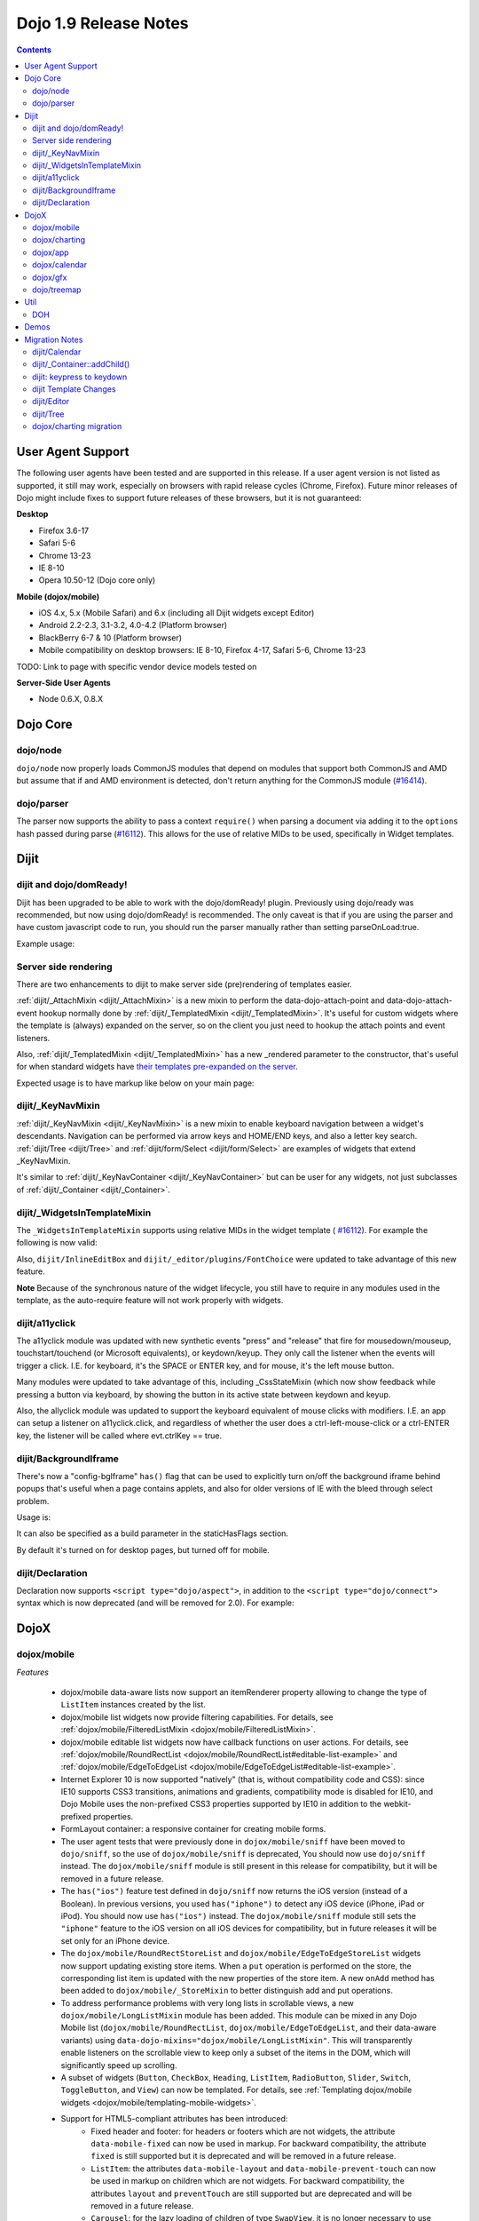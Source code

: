 .. _releasenotes/1.9:

======================
Dojo 1.9 Release Notes
======================

.. contents ::
   :depth: 3

User Agent Support
==================

The following user agents have been tested and are supported in this release. If a user agent version is not listed as
supported, it still may work, especially on browsers with rapid release cycles (Chrome, Firefox). Future minor releases
of Dojo might include fixes to support future releases of these browsers, but it is not guaranteed:

**Desktop**

* Firefox 3.6-17

* Safari 5-6

* Chrome 13-23

* IE 8-10

* Opera 10.50-12 (Dojo core only)

**Mobile (dojox/mobile)**

* iOS 4.x, 5.x (Mobile Safari) and 6.x (including all Dijit widgets except Editor)

* Android 2.2-2.3, 3.1-3.2, 4.0-4.2 (Platform browser)

* BlackBerry 6-7 & 10 (Platform browser)

* Mobile compatibility on desktop browsers: IE 8-10, Firefox 4-17, Safari 5-6, Chrome 13-23

TODO: Link to page with specific vendor device models tested on

**Server-Side User Agents**

* Node 0.6.X, 0.8.X

Dojo Core
=========

dojo/node
---------

``dojo/node`` now properly loads CommonJS modules that depend on modules that support both CommonJS and AMD but assume
that if and AMD environment is detected, don't return anything for the CommonJS module
(`#16414 <http://bugs.dojotoolkit.org/ticket/16414>`_).

dojo/parser
-----------

The parser now supports the ability to pass a context ``require()`` when parsing a document via adding it to the
``options`` hash passed during parse (`#16112 <http://bugs.dojotoolkit.org/ticket/16112>`_).  This allows for the use
of relative MIDs to be used, specifically in Widget templates.

Dijit
=====

dijit and dojo/domReady!
------------------------
Dijit has been upgraded to be able to work with the dojo/domReady! plugin.
Previously using dojo/ready was recommended, but now using dojo/domReady! is recommended.
The only caveat is that if you are using the parser and
have custom javascript code to run, you should run the parser manually rather than setting parseOnLoad:true.

Example usage:

.. js ::

   define(["dojo/parser", "dojo/store/Memory", "dojo/domReady!], function(parser, Memory){
      // script code that needs to run before parse
      myMemoryStore = new Memory(...);
      ...

      parser.parse();

      // script code that needs to run after parse
      ...
   });

Server side rendering
---------------------
There are two enhancements to dijit to make server side (pre)rendering of templates easier.

:ref:`dijit/_AttachMixin <dijit/_AttachMixin>` is a new mixin to perform the data-dojo-attach-point and
data-dojo-attach-event hookup normally done by :ref:`dijit/_TemplatedMixin <dijit/_TemplatedMixin>`.
It's useful for custom widgets where the template is
(always) expanded on the server, so on the client you just need to hookup the attach points and event listeners.

Also, :ref:`dijit/_TemplatedMixin <dijit/_TemplatedMixin>` has a new _rendered parameter to the constructor, that's useful
for when standard widgets have
`their templates pre-expanded on the server <http://jamesthom.as/blog/2013/01/15/server-side-dijit/>`_.

Expected usage is to have markup like below on your main page:

.. html ::

    <div class="dijit dijitReset dijitInline dijitLeft" id="widget_fname" role="presentation"
        data-dojo-type="dijit/form/TextBox" data-dojo-props="_rendered: true, id: 'fname', name: 'fname'"
	    ><div class="dijitReset dijitInputField dijitInputContainer"
		    ><input class="dijitReset dijitInputInner" data-dojo-attach-point='textbox,focusNode' autocomplete="off"
			    name="fname" type="text"
	    /></div
    ></div>


dijit/_KeyNavMixin
------------------
:ref:`dijit/_KeyNavMixin <dijit/_KeyNavMixin>` is a new mixin to enable keyboard navigation between a widget's descendants.
Navigation can be performed via arrow keys and HOME/END keys, and also a letter key search.
:ref:`dijit/Tree <dijit/Tree>` and :ref:`dijit/form/Select <dijit/form/Select>` are examples of widgets that extend _KeyNavMixin.

It's similar to :ref:`dijit/_KeyNavContainer <dijit/_KeyNavContainer>` but can be user for any widgets,
not just subclasses of :ref:`dijit/_Container <dijit/_Container>`.


dijit/_WidgetsInTemplateMixin
-----------------------------

The ``_WidgetsInTemplateMixin`` supports using relative MIDs in the widget template (
`#16112 <http://bugs.dojotoolkit.org/ticket/16112>`_).  For example the following is now valid:

.. js ::

   define(["require", "dojo/_base/declare", "dijit/_WidgetBase", "dijit/_TemplatedMixin",
      "dijit/_WidgetsInTemplateMixin", "./OtherWidget"],
   function(require, declare, _WidgetBase, _TemplatedMixin, _WidgetsInTemplateMixin){
      return declare([_WidgetBase, _TemplatedMixin, _WidgetsInTemplateMixin], {
         templateString: '<div><div data-dojo-type="./OtherWidget"></div></div>',
         contextRequire: require
      });
   });

Also, ``dijit/InlineEditBox`` and ``dijit/_editor/plugins/FontChoice`` were updated to take advantage of this new
feature.

**Note** Because of the synchronous nature of the widget lifecycle, you still have to require in any modules used in the
template, as the auto-require feature will not work properly with widgets.

dijit/a11yclick
---------------
The a11yclick module was updated with new synthetic events "press" and "release" that fire for mousedown/mouseup,
touchstart/touchend (or Microsoft equivalents), or keydown/keyup.  They only call the listener when the events will
trigger a click.   I.E. for keyboard, it's the SPACE or ENTER key, and for mouse, it's the left mouse button.

Many modules were updated to take advantage of this, including _CssStateMixin (which now show feedback while pressing
a button via keyboard, by showing the button in its active state between keydown and keyup.

Also, the allyclick module was updated to support the keyboard equivalent of mouse clicks with modifiers.
I.E. an app can setup a listener on a11yclick.click, and regardless of whether the user does a ctrl-left-mouse-click
or a ctrl-ENTER key, the listener will be called where evt.ctrlKey == true.

dijit/BackgroundIframe
----------------------

There's now a "config-bgIframe" ``has()`` flag that can be used to explicitly turn on/off the background iframe behind
popups that's useful when a page contains applets, and also for older versions of IE with the bleed through select
problem.

Usage is:

.. html ::

	<script type="text/javascript" src="../../dojo/dojo.js"
	  data-dojo-config="has: {'config-bgIframe': true}"></script>

It can also be specified as a build parameter in the staticHasFlags section.

By default it's turned on for desktop pages, but turned off for mobile.

dijit/Declaration
-----------------

Declaration now supports ``<script type="dojo/aspect">``, in addition to the ``<script type="dojo/connect">`` syntax
which is now deprecated (and will be removed for 2.0). For example:

.. html ::

	<div data-dojo-type="dijit/Declaration" data-dojo-props='widgetClass:"MyWidget"'>
		<script type="dojo/aspect" data-dojo-method="startup" data-dojo-advice="before">
			// ...
		</script>
   </div>

DojoX
=====

dojox/mobile
------------

*Features*

   * dojox/mobile data-aware lists now support an itemRenderer property allowing 
     to change the type of ``ListItem`` instances created by the list.
   * dojox/mobile list widgets now provide filtering capabilities.
     For details, see :ref:`dojox/mobile/FilteredListMixin <dojox/mobile/FilteredListMixin>`.
   * dojox/mobile editable list widgets now have callback functions on user actions.
     For details, see :ref:`dojox/mobile/RoundRectList <dojox/mobile/RoundRectList#editable-list-example>` and 
     :ref:`dojox/mobile/EdgeToEdgeList <dojox/mobile/EdgeToEdgeList#editable-list-example>`.
   * Internet Explorer 10 is now supported "natively" (that is, without compatibility code
     and CSS): since IE10 supports CSS3 transitions, animations and gradients,
     compatibility mode is disabled for IE10, and Dojo Mobile uses the non-prefixed CSS3
     properties supported by IE10 in addition to the webkit-prefixed properties.
   * FormLayout container: a responsive container for creating mobile forms.
   * The user agent tests that were previously done in ``dojox/mobile/sniff`` have been
     moved to ``dojo/sniff``, so the use of ``dojox/mobile/sniff`` is deprecated,
     You should now use ``dojo/sniff`` instead. The ``dojox/mobile/sniff`` module is still present
     in this release for compatibility, but it will be removed in a future release.
   * The ``has("ios")`` feature test defined in ``dojo/sniff`` now returns the iOS version
     (instead of a Boolean). In previous versions, you used ``has("iphone")`` to detect
     any iOS device (iPhone, iPad or iPod). You should now use ``has("ios")`` instead.
     The ``dojox/mobile/sniff`` module still sets the ``"iphone"`` feature to the iOS version
     on all iOS devices for compatibility, but in future releases it will be set only
     for an iPhone device. 
   * The ``dojox/mobile/RoundRectStoreList`` and ``dojox/mobile/EdgeToEdgeStoreList`` widgets
     now support updating existing store items. When a ``put`` operation is performed on the store,
     the corresponding list item is updated with the new properties of the store item. A new
     ``onAdd`` method has been added to ``dojox/mobile/_StoreMixin`` to better distinguish add
     and put operations.
   * To address performance problems with very long lists in scrollable views, a new
     ``dojox/mobile/LongListMixin`` module has been added. This module can be mixed in any Dojo Mobile
     list (``dojox/mobile/RoundRectList``, ``dojox/mobile/EdgeToEdgeList``, and their data-aware variants)
     using ``data-dojo-mixins="dojox/mobile/LongListMixin"``. This will transparently enable listeners
     on the scrollable view to keep only a subset of the items in the DOM, which will significantly speed up
     scrolling.
   * A subset of widgets (``Button``, ``CheckBox``, ``Heading``, ``ListItem``, ``RadioButton``, 
     ``Slider``, ``Switch``, ``ToggleButton``, and ``View``) can now be templated.
     For details, see :ref:`Templating dojox/mobile widgets <dojox/mobile/templating-mobile-widgets>`.
   * Support for HTML5-compliant attributes has been introduced:
      * Fixed header and footer: for headers or footers which are not widgets, the attribute 
        ``data-mobile-fixed`` can now be used in markup. For backward compatibility, the attribute 
        ``fixed`` is still supported but it is deprecated and will be removed in a future release.
      * ``ListItem``: the attributes ``data-mobile-layout`` and ``data-mobile-prevent-touch`` can now 
        be used in markup on children which are not widgets. For backward compatibility, the attributes 
        ``layout`` and ``preventTouch`` are still supported but are deprecated and will be 
        removed in a future release.
      * ``Carousel``: for the lazy loading of children of type ``SwapView``, it is no longer 
        necessary to use the non-HTML5 compliant attribute ``lazy``. ``Carousel`` now dynamically
        extends ``SwapView`` adding to it the property ``lazy``, which can now be specified in 
        markup using the ``data-dojo-props`` attribute. For backward compatibility, the attribute 
        ``lazy`` is still supported but it is deprecated and will be removed in a future release.
   * Building themes: A new folder ``dojox/mobile/themes/utils`` now contains scripts and 
     documentation for building  mobile themes. The number of required ``.less`` files for a
     particular theme has been drastically reduced.
   * The 'Custom' theme is now generated from 2 main colors, facilitating the creation of a new theme 
     based on arbitrary colors.
   * The ``dojox/mobile/TabBar`` widget now supports resizing its children so that they evenly fill all the space
     available in the bar. This is done by setting the new attribute "fill" to the value "always".
   * New Android Holo dark theme used by default on Android 3.x and 4.x devices. For 
     backward compatibility, you can force 'Android' theme on all Android devices by 
     configuring ``deviceTheme``:

.. html ::

	<script src="../deviceTheme.js" data-dojo-config="mblUserAgent:navigator.userAgent.match('Android')?'Android':null">

*Incompatibilities*

   * Using the dojox/mobile/scrollable.js module without Dojo is not supported any more.
     The ``dojostub.js`` module, which was provided in ``dojox/mobile/tests`` to emulate some
     Dojo features and let you use ``scrollable.js`` outside of Dojo, is no longer provided.
     The tests for this use case are also removed.
   * The ``endTransition`` method of the ``dojox/mobile/TransitionEvent`` class has been removed
     since it was never called by the dojox/mobile framework.
   * ``dojox/mobile/sniff`` module does not anymore require ``dojo/_base/sniff`` but ``dojo/sniff``.
     This means you can't use anymore ``isXX`` methods (such as ``isIE``); you should use ``has`` 
     flags instead (such as ``has("ie")``).
   * As a consequence of the new support for templating on some widgets (see above), old code that was already
     attempting to mix ``dijit/_TemplatedMixin`` into mobile widgets may not work any more. 
     The new behavior is that, when a widget is templated, Dojo Mobile assumes that the template contains
     the whole widget contents, and no children nodes will be created by the widget code. For example,
     in a templated ``dojox/mobile/ListItem``, the template must contain a ``labelNode`` attach point
     (whereas, in 1.8, the label node was always created internally). So, old code using templates with
     mobile widgets should be modified and the necessary attach points should be added to the templates.

dojox/charting
--------------

*Features*

   * Threshold indicators (dojox/charting/plot2d/Indicator) can now easily be drawn on top of the chart.
   * Axis (dojox/charting/axis2d/Default) now supports rendering ticks inside of the plot area instead of outside of the axis. For that specify a negative length for the ticks.
   * Mouse indicator action (dojox/charting/action2d/MouseIndicator) now supports over mode in addition to mouse drag. The mouse indicator can also be further customized (ability to remove the label, ...).
   * Grids (dojox/charting/plot2d/Grid) now support grid stripes in addition to grid lines.
   * Ability to render labels on data points for Bubble/Columns/Default/Scatter plots by setting labels property to true.
   * Charting bidi features (bi-directional text and mirroring) can be enabled using the dojo-bidi has flag you should not use BidiSupport modules anymore. See `dojox/charting migration`_ for details.
   * Charting now supports bidi mirroring. You can perform mirroring by calling myChart.setDir("rtl") once bidi features have been included using dojo-bidi.

*Incompatibilities*

   * Tooltip on stacked plots now display the value of the hovered data point not of the stacked value. One can go back to previous behavior if needed by customizing the text function of the Tooltip action.
   * Tooltip, highlight and magnify actions are not anymore hardcoded into the spider plot (dojox/charting/plot2d/Spider). One needs to explicitly set them up on the plot to get them activated. See `dojox/charting migration`_ for details.

dojox/app
---------

*Features*

   * dojox/app now provides a build system extension that allows you to easily build your application from the config file.
   * One can now use the `type` property for a view in the config file to specify alternate view class extending dojox/view/ViewBase.
   * Configuration of views now accept a `nls` property to specify an AMD internationalization root module for a view.
   * Custom Layout controller support is available with a dojox/app/controllers/LayoutBase which can be extended with a custom layout controller.
   * Support for a constraint setting on a view in the config has been added, which will add data-app-constraint to the domNode for the view, and place the view into the specified constraint (or region).
   * A new BorderLayout controller has been provided, which uses a dijit/layout/BorderContainer to layout views, and uses constraint settings on views in the config to determine which constraint (or region) a view should be placed into.
   * One can now specify an alternate transition animation function by using the `transit` property in top level section of the configuration file.
   * The activate & deactivate function of the view lifecycle now accept two arguments:
       * respectively the previousView or nextView for the current view at its position
       * a raw data object that can be passed from one view to another by specifying a data attribute in the transition options.
   * Support was added to allow multiple views to be included in the DefaultViews in the config as well as on transitions and the url used in the transition. This allows multiple views to be displayed with different constraints (or regions) at the same time.  It is also now possible to transition views in regions other than the center.  To specify multiple views the view names would listed separated by a "+" for example "view1+view2" or "view1,subviewA+view2".  Support has also been added to be able to use a "-" to hide a view.  So if "view1+view2" are displayed and a transition is requested for "view3-view1" then view3 would be displayed (replacing view2 assuming they have the same constraint) and view1 would be hidden.
   * A new config setting for "transition" has been added to set the transition animation type to use for the view transition. If a "transition" is set on a view or parent it will override the transition set on the transitionEvent or the defaultTransition in the config.
   * Observable support for stores via the config has been added. Setting "observable": true on a store will have the store wrapped in a dojo/store/Observable.
   * dojox/app is changing it's recommendation for the file structure used for an app.  The recommendation now is to place the “controller” (.js files) and the “template” (.html files) in the same folders for related parts of the app. This makes it much easier to reuse code between apps.
   * It is no longer necessary to set a view controller to "none" when the view does not use a controller. Now when view does not set a controller in the config, no controller will be loaded for the view.
   * dojox/app now provides "has" test support for the config file, so there is no longer a need for multiple configs for an app.  In the example below dojox/app/main would process the has sections and merge the appropriate sections into the config.  Properties set on the config at the same level as the has will be replaced by the value set in the has section, and items in an array will be added to config array with the same name and at the same level as the has section. 

.. js ::

	// The app would have code like this:
	require(["dojo/text!"+configurationFile], function(configJson){
		var config = json.fromJson(configJson);
		var width = window.innerWidth || document.documentElement.clientWidth;
		if(width <= 600){
			has.add("phone", true);
		}
		has.add("ie9orLess", has("ie") && (has("ie") <= 9));
		Application(config);
	});


	// The config would include something like this:
	"has" : {
		"phone" : {
			"defaultView": "configuration"
		},
		"!phone" : {
			"defaultView": "configuration+TestInfo"
		},
		"ie9orLess" : {
			"controllers": [
				"dojox/app/controllers/HistoryHash"
			]
		},
		"!ie9orLess" : {
			"controllers": [
				"dojox/app/controllers/History"
			]
		}
	},	



*Incompatibilities*

   * data-app-region has been changed to data-app-constraint.
   * The property name used in the config for the view's .js file has been changed from “definition” to “controller”, config files will have to be updated to use "controller" instead of "definition" in the view.
   * The option to be able to load a default controller for a view (when the controller is not set) has been removed.  The view must specify a controller if the controller is to be loaded. If the view does not have a controller module to load, it should not set a controller.  Setting the controller to "none" is no longer supported.
   * Since "+" and "-" can now be used to indicate multiple views on a transition, those characters are no longer allowed in a view name.
   * The events used in the Layout controllers have changed from layout -> app-initLayout and  select -> app-layoutView, and the other events used by dojox/app have also been changed to have an app- prefix for example, load -> app-load, init -> app-init, domNode -> app-domNode, and transition -> app-transition.
   * zIndex is no longer automatically set on views depending upon whether they are in the center or not.  In the past the zIndex was automatically set higher on the left pane of a tablet view to avoid having the transition for the center show over that left pane.
   * In 1.8 dojox/app would automatically require a model and mvc controller if it was listed in the config and not included in the list of dependencies.  In 1.9 the model and mvc controller will need to be listed in the dependencies. For example:

.. js ::

	"dependencies": [
		"dojox/app/utils/simpleModel",
		"dojox/app/utils/mvcModel",
		"dojox/mvc/EditStoreRefListController",
		// ...
	]


*Incompatibilities (continued)*
   * In 1.8 dojox/app would automatically include the Load, Transition and Layout controllers, unless "noAutoLoadControllers" was set to true in the config.  In 1.9 the controllers are no longer automatically loaded, and the noAutoLoadControllers option has been removed.  So the config must include the necessary controllers. For example:

.. js ::

	"controllers": [
		"dojox/app/controllers/Load",
		"dojox/app/controllers/Transition",
		"dojox/app/controllers/Layout",
		"dojox/app/controllers/History"
	]

dojox/calendar
--------------

*Features*

  * Better support of asynchronous stores. Interactive event creation is now working with asynchronous stores (event is added to store at the end of the gesture). Event renderers are notified of the current store state (being created but not added yet to store, being added/updated, in store). An example is available (tests/asynchStore.html)
  * New properties have been added to further customize the the row header of the column view.
  * Grid cells can now be customized either programmatically by providing a custom function (styleGridCellFunc property of views) or by CSS (ex .dojoxCalendarGrid .Wed.H12 { ... } ). See tests/calendarStyleGridCell.html and tests/calendarStyleGridCellCSS.html.
  * Query options to be set when querying the store can now be specified on the calendar using queryOptions property.

*Incompatibilities*

   * In 1.8, the Date constructor was used as last resort to decode a Date string. In 1.9, as it is not reliable, the Date constructor is not used, and time.newDate() will throw an error if parameter is string and it cannot be decoded using ISO decoder (dojo/date/stamp).
   * In 1.8, the renderers life cycle events (onRendererXXXX) have the renderer as parameter. In 1.9, an event is passed as parameter. This event will provide the renderer but also the view where this renderer is used and for "rendererCreated" and "rendererReused" events the data item displayed by this renderer.
   * The ColumnView.styleGridColumn has been renamed into styleGridCell and two arguments have been added.
   * The calendar is now complying with the resize policy of Dojo. If the calendar, and especially the Matrix View, is *not* in a Dijit container or a Dojo mobile container, the application developer must call the resize() method of the calendar (or the view if used as standalone).
   * In 1.8, the itemEditEnd event item property was inconsistent with the other editing events because it was representing the store item instead of the render item. In 1.9, each editing event is containing two properties:
      * item: The render item. To change editing behavior set the startTime and/or endTime of this object.
      * storeItem: the store item. You may want to access some properties of the store item to determine the editing logic.
      * The tests/editing.html shows an example.
   * In 1.8, the dojox.calendar.Calendar methods called isItemEditable, isItemMoveEnabled and isItemResizeEnabled took as first parameter the internal render item which that was not useful. Now the store data item is passed.

dojox/gfx
---------

   * Add dashed stroke support to canvas renderer. If the browser implements the (new) HTML5 dash api (context2d.setLineDash()) then the gfx renderer uses it. Otherwise, it relies on a custom (canvas- specific) implementation.

dojo/treemap
------------
   * Query options to be set when querying the store can now be specified on the treemap using queryOptions property.

Util
====

DOH
---

Support added for returning a ``dojo/promise/Promise`` or ``dojo/Deferred`` from a test fixture.  Before, you could
only return a ``doh.Deferred`` or a ``dojo/_base/Deferred``.

Demos
=====

Migration Notes
===============

dijit/Calendar
--------------

To avoid accessibility issues, the ``dijit/Calendar`` template was changed so that the month name and arrows, plus the
previous, current and next year, are not contained within the ``<table>`` node.   CSS was correspondingly changed.

dijit/_Container::addChild()
----------------------------

In 1.8, the behavior of ``dijit/_Container`` (and subclasses) ``.addChild()`` method was undefined if some of the 
``_Container.containerNode`` direct children were plain DOM nodes, rather than widgets.

Further, if the existing child widgets were not direct children of ``this.containerNode``, then ``.addChild()`` would
tend to place the new widget as a next or previous sibling of an existing child widget, rather than as a direct child of
``this.containerNode``.

In 1.9, ``parent.addChild(widget, n)`` places ``widget.domNode`` as the *n*'th DOMNode child of
``parent.containerNode``, just like ``dojo/dom-construct::place()`` does.

If your application was calling ``parent.addChild()`` on a widget that contained plain DOM nodes, and depending on the
undefined behavior listed above, you may need to update your logic.

In practice though, when ``addChild(widget, n)`` would count to the *n*'th position, it would skip over the plain
DOMNodes and only include the child widgets in the count.

dijit: keypress to keydown
--------------------------

For performance, a number of widgets were changed to use the native keydown event rather than the synthetic (and
deprecated) dojo/_base/connect._keypress event.

This include changes to the template like ``data-dojo-attach-event="onkeydown: _onKeyDown"`` rather than 
``data-dojo-attach-event="onkeypress: _onKeyPress"``, and in the class definitions code renaming ``_onKeyPressed()`` to
``_onKeyDown()``, and accessing ``evt.keyDown`` rather than ``evt.charOrCode``.

Changed widgets:

- Menu (dijit/templates/Menu, DropDownMenu.js, MenuBar.js)
- Slider
- NumberSpinner
- InlineEditBox (onkeypress handler removed, onkeydown not added)
- StackContainer, StackController, TabController, ScrollingTabController
- AccordionContainer (technically, AccordionButton)
- BorderContainer
- Editor

Note that ``_TextBoxMixin`` still creates it's own normalized event object defining ``evt.charOrCode``, and passes it to
``._onInput()``.

dijit Template Changes
----------------------

``dijit/templates/InlineEditBox.html`` and ``dijit/form/robot/DropDownBox.html`` were changed in this release.

If you have subclasses of ``InlineEditBox``, ``ComboBox``, ``FilteringSelect``, or ``DateTextBox`` that have modified
those templates, you may need to update your templates.

dijit/Editor
------------
If you are creating Editor widgets programatically, be sure to call startup() on them.

dijit/Tree
----------
Tree::persist was changed to false by default.  Also, persisting a Tree no longer saves/restores which TreeNodes
are selected, but just which TreeNodes are open.

dojox/charting migration
------------------------

Tooltip, highlight and magnify actions are no longer "hardcoded" into the spider plot
(``dojox/charting/plot2d/Spider``). The need to be explicitly setup on the plot to utilize them, for example:

.. js ::

	new Tooltip(spiderchart);
	new Highlight(spiderchart);
	new Magnify(spiderchart, "default", {duration: 800, scale: 1.5});

Charting bidi features are not anymore enabled by the BidiSupport and BidiSupport3D modules. Instead you should be
using the ``dojo-bidi`` flag.

Replace code like:

.. html ::

  <script src="dojo.js"></script>
  <script>
    require(["dojox/charting/Chart", "dojox/charting/BidiSupport"], ...);
  </script>

by

.. html ::

  <script src="dojo.js" data-dojo-config="has:{'dojo-bidi': true}"></script>
  <script>
    require(["dojox/charting/Chart"], ...);
  </script>
